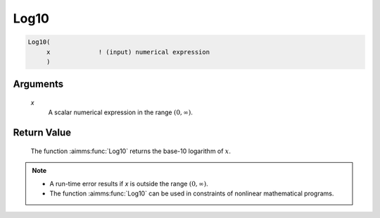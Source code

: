.. aimms:function:: Log10(x)

.. _Log10:

Log10
=====

.. code-block:: aimms

    Log10(
         x             ! (input) numerical expression
         )

Arguments
---------

    *x*
        A scalar numerical expression in the range :math:`(0,\infty)`.

Return Value
------------

    The function :aimms:func:`Log10` returns the base-10 logarithm of :math:`x`.

.. note::

    -  A run-time error results if *x* is outside the range
       :math:`(0,\infty)`.

    -  The function :aimms:func:`Log10` can be used in constraints of nonlinear
       mathematical programs.

.. seealso::

    The functions :aimms:func:`Exp`, :aimms:func:`Log`. Arithmetic functions are discussed
    in full detail in Section 6.1.4 of the `Language Reference <https://documentation.aimms.com/_downloads/AIMMS_ref.pdf>`__.
